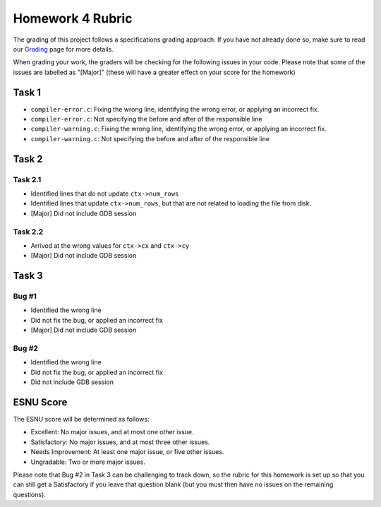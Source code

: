 Homework 4 Rubric
=================

The grading of this project follows a specifications grading approach. If you have not already
done so, make sure to read our `Grading <../grading.html>`__ page for more details.

When grading your work, the graders will be checking for the following issues in your code. Please
note that some of the issues are labelled as "[Major]" (these will have a greater effect on your score
for the homework)

Task 1
------

- ``compiler-error.c``: Fixing the wrong line, identifying the wrong error, or applying an incorrect fix.
- ``compiler-error.c``: Not specifying the before and after of the responsible line
- ``compiler-warning.c``: Fixing the wrong line, identifying the wrong error, or applying an incorrect fix.
- ``compiler-warning.c``: Not specifying the before and after of the responsible line

Task 2
------

Task 2.1
~~~~~~~~

- Identified lines that do not update ``ctx->num_rows``
- Identified lines that update ``ctx->num_rows``, but that are not related to loading the file from disk.
- [Major] Did not include GDB session

Task 2.2
~~~~~~~~

- Arrived at the wrong values for ``ctx->cx`` and ``ctx->cy``
- [Major] Did not include GDB session

Task 3
------

Bug #1
~~~~~~

- Identified the wrong line
- Did not fix the bug, or applied an incorrect fix
- [Major] Did not include GDB session


Bug #2
~~~~~~

- Identified the wrong line
- Did not fix the bug, or applied an incorrect fix
- Did not include GDB session

ESNU Score
----------

The ESNU score will be determined as follows:

- Excellent: No major issues, and at most one other issue.
- Satisfactory: No major issues, and at most three other issues.
- Needs Improvement: At least one major issue, or five other issues.
- Ungradable: Two or more major issues.

Please note that Bug #2 in Task 3 can be challenging to track down,
so the rubric for this homework is set up so that you can still
get a Satisfactory if you leave that question blank (but you must
then have no issues on the remaining questions).